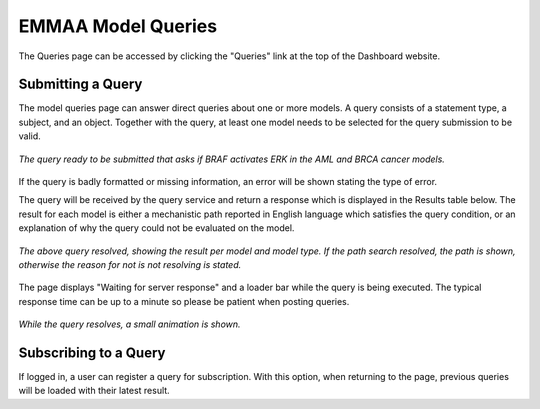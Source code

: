 .. _dashboard_query:

EMMAA Model Queries
===================
The Queries page can be accessed by clicking the "Queries" link at the top
of the Dashboard website.

Submitting a Query
------------------

The model queries page can answer direct queries about one or more models.
A query consists of a statement type, a subject, and an object. Together with
the query, at least one model needs to be selected for the query submission
to be valid.

.. figure:: ../_static/images/query_filled.png
  :align: center
  :figwidth: 100 %

  *The query ready to be submitted that asks if BRAF activates ERK in the AML
  and BRCA cancer models.*

If the query is badly formatted or missing information, an error will be
shown stating the type of error.

The query will be received by the query service and return a response which is
displayed in the Results table below. The result for each model is either a
mechanistic path reported in English language which satisfies the query
condition, or an explanation of why the query could not be evaluated on the
model.

.. figure:: ../_static/images/query_result.png
  :align: center
  :figwidth: 100 %

  *The above query resolved, showing the result per model and model type. If
  the path search resolved, the path is shown, otherwise the reason for not
  is not resolving is stated.*

The page displays "Waiting for server response" and a loader bar
while the query is being executed. The typical response time can be up to a
minute so please be patient when posting queries.

.. figure:: ../_static/images/waiting_for_response.png
  :align: center
  :figwidth: 100 %

  *While the query resolves, a small animation is shown.*

Subscribing to a Query
----------------------

If logged in, a user can register a query for subscription. With this option,
when returning to the page, previous queries will be loaded with their
latest result.
